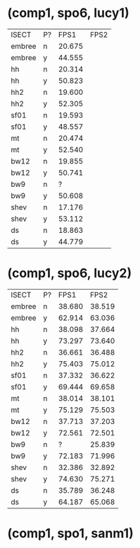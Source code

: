 * (comp1, spo6, lucy1)

| ISECT  | P? |   FPS1 | FPS2 |
| embree | n  | 20.675 |      |
| embree | y  | 44.555 |      |
| hh     | n  | 20.314 |      |
| hh     | y  | 50.823 |      |
| hh2    | n  | 19.600 |      |
| hh2    | y  | 52.305 |      |
| sf01   | n  | 19.593 |      |
| sf01   | y  | 48.557 |      |
| mt     | n  | 20.474 |      |
| mt     | y  | 52.540 |      |
| bw12   | n  | 19.855 |      |
| bw12   | y  | 50.741 |      |
| bw9    | n  |      ? |      |
| bw9    | y  | 50.608 |      |
| shev   | n  | 17.176 |      |
| shev   | y  | 53.112 |      |
| ds     | n  | 18.863 |      |
| ds     | y  | 44.779 |      |

* (comp1, spo6, lucy2)

| ISECT  | P? |   FPS1 |   FPS2 |
| embree | n  | 38.680 | 38.519 |
| embree | y  | 62.914 | 63.036 |
| hh     | n  | 38.098 | 37.664 |
| hh     | y  | 73.297 | 73.640 |
| hh2    | n  | 36.661 | 36.488 |
| hh2    | y  | 75.403 | 75.012 |
| sf01   | n  | 37.332 | 36.622 |
| sf01   | y  | 69.444 | 69.658 |
| mt     | n  | 38.014 | 38.101 |
| mt     | y  | 75.129 | 75.503 |
| bw12   | n  | 37.713 | 37.203 |
| bw12   | y  | 72.561 | 72.501 |
| bw9    | n  |      ? | 25.839 |
| bw9    | y  | 72.183 | 71.996 |
| shev   | n  | 32.386 | 32.892 |
| shev   | y  | 74.630 | 75.271 |
| ds     | n  | 35.789 | 36.248 |
| ds     | y  | 64.187 | 65.068 |

* (comp1, spo1, sanm1)

